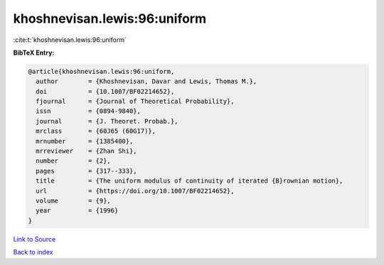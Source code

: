 khoshnevisan.lewis:96:uniform
=============================

:cite:t:`khoshnevisan.lewis:96:uniform`

**BibTeX Entry:**

.. code-block:: bibtex

   @article{khoshnevisan.lewis:96:uniform,
     author        = {Khoshnevisan, Davar and Lewis, Thomas M.},
     doi           = {10.1007/BF02214652},
     fjournal      = {Journal of Theoretical Probability},
     issn          = {0894-9840},
     journal       = {J. Theoret. Probab.},
     mrclass       = {60J65 (60G17)},
     mrnumber      = {1385400},
     mrreviewer    = {Zhan Shi},
     number        = {2},
     pages         = {317--333},
     title         = {The uniform modulus of continuity of iterated {B}rownian motion},
     url           = {https://doi.org/10.1007/BF02214652},
     volume        = {9},
     year          = {1996}
   }

`Link to Source <https://doi.org/10.1007/BF02214652},>`_


`Back to index <../By-Cite-Keys.html>`_
